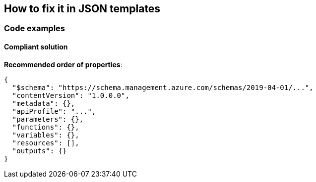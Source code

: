 == How to fix it in JSON templates

=== Code examples

==== Compliant solution

*Recommended order of properties*:

[source,json]
----
{
  "$schema": "https://schema.management.azure.com/schemas/2019-04-01/...",
  "contentVersion": "1.0.0.0",
  "metadata": {},
  "apiProfile": "...",
  "parameters": {},
  "functions": {},
  "variables": {},
  "resources": [],
  "outputs": {}
}
----
